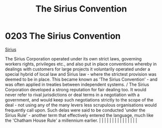 :PROPERTIES:
:ID:       bf40b611-5c9a-45ac-96b7-5f6accb21bd9
:END:
#+title: The Sirius Convention
#+filetags: :beacon:
*     0203  The Sirius Convention
[[id:3dd2f3c7-3ddf-4900-aa28-580344edd509][Sirius]]

The Sirius Corporation operated under its own strict laws, governing workers rights, privileges etc., and also put in place conventions whereby in dealings with customers for large projects it voluntarily operated under a special hybrid of local law and Sirius law - where the strictest provision was deemed to be in place. This became known as 'The Sirius Convention' - and was often applied in treaties between independent systems. / The Sirius Corporation developed a strong reputation for fair dealing too. It would never refer to rival jurisdictions or deal terms in a negotiation with a government, and would keep such negotiations strictly to the scope of the deal - not using any of the many levers less scrupulous organisations would frequently call upon. Such delas were said to be conducted 'under the Sirius Rule' - another term that effectively entered the language, much like the 'Chatham House Rule' a millennium earlier.                                                                                                                                                                                                                                                                                                                                                                                                                                                                                                                                                                                                                                                                                                                                                                                                                                                                                                                                                                                                                                                                                                                                                                                                                                                                                                                                                                                                                                                                                                                                                                                                                                                                                                                                                                                                                                                                                                                                                                                                                                                                          |   |   |                                                                                                                                                                                                                                                                                                                                                                                                                                                                                                                                                                                                                                                                                                                                                                                                                                                                                                                                                                                                                       |   |   |   |   |   |   |   |   |   |   |   |   

[[file:img/beacons/0203.png]]
